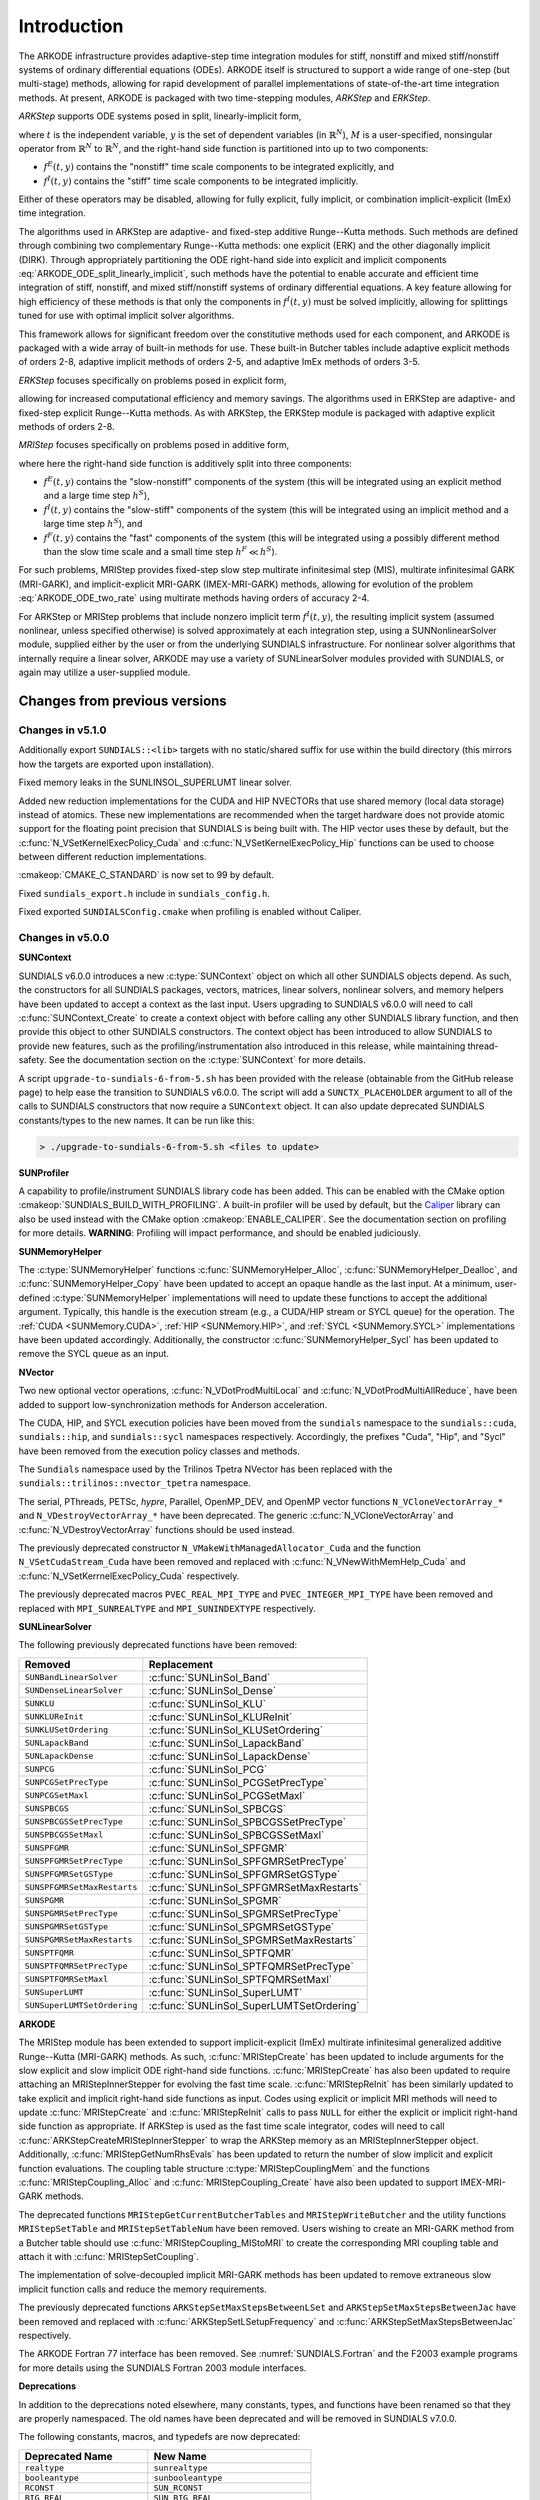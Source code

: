 .. ----------------------------------------------------------------
   Programmer(s): Daniel R. Reynolds @ SMU
   ----------------------------------------------------------------
   SUNDIALS Copyright Start
   Copyright (c) 2002-2022, Lawrence Livermore National Security
   and Southern Methodist University.
   All rights reserved.

   See the top-level LICENSE and NOTICE files for details.

   SPDX-License-Identifier: BSD-3-Clause
   SUNDIALS Copyright End
   ----------------------------------------------------------------

.. _ARKODE.Introduction:

************
Introduction
************

The ARKODE infrastructure provides adaptive-step time integration
modules for stiff, nonstiff and mixed stiff/nonstiff systems of
ordinary differential equations (ODEs).  ARKODE itself is structured
to support a wide range of one-step (but multi-stage) methods,
allowing for rapid development of parallel implementations of
state-of-the-art time integration methods.  At present, ARKODE is
packaged with two time-stepping modules, *ARKStep* and *ERKStep*.


*ARKStep* supports ODE systems posed in split, linearly-implicit form,

.. math::
   M(t)\, \dot{y} = f^E(t,y) + f^I(t,y),  \qquad y(t_0) = y_0,
   :label: ARKODE_ODE_split_linearly_implicit

where :math:`t` is the independent variable, :math:`y` is the set of
dependent variables (in :math:`\mathbb{R}^N`), :math:`M` is a
user-specified, nonsingular operator from :math:`\mathbb{R}^N` to
:math:`\mathbb{R}^N`, and the right-hand side function is partitioned
into up to two components:

- :math:`f^E(t,y)` contains the "nonstiff" time scale components to be
  integrated explicitly, and
- :math:`f^I(t,y)`  contains the "stiff" time scale components to be
  integrated implicitly.

Either of these operators may be disabled, allowing for fully
explicit, fully implicit, or combination implicit-explicit (ImEx) time
integration.

The algorithms used in ARKStep are adaptive- and fixed-step additive
Runge--Kutta methods. Such methods are defined through combining two
complementary Runge--Kutta methods: one explicit (ERK) and the other
diagonally implicit (DIRK).  Through appropriately partitioning the
ODE right-hand side into explicit and implicit components
:eq:`ARKODE_ODE_split_linearly_implicit`, such methods have the potential to
enable accurate and efficient time integration of stiff, nonstiff, and
mixed stiff/nonstiff systems of ordinary differential equations.  A
key feature allowing for high efficiency of these methods is that only
the components in :math:`f^I(t,y)` must be solved implicitly, allowing
for splittings tuned for use with optimal implicit solver algorithms.

This framework allows for significant freedom over the constitutive
methods used for each component, and ARKODE is packaged with a wide
array of built-in methods for use.  These built-in Butcher tables
include adaptive explicit methods of orders 2-8, adaptive implicit
methods of orders 2-5, and adaptive ImEx methods of orders 3-5.


*ERKStep* focuses specifically on problems posed in explicit form,

.. math::
   \dot{y} = f(t,y),  \qquad y(t_0) = y_0.
   :label: ARKODE_ODE_explicit

allowing for increased computational efficiency and memory savings.
The algorithms used in ERKStep are adaptive- and fixed-step explicit
Runge--Kutta methods.   As with ARKStep, the ERKStep module is packaged
with adaptive explicit methods of orders 2-8.


*MRIStep* focuses specifically on problems posed in additive form,

.. math::
   \dot{y} = f^E(t,y) + f^I(t,y) + f^F(t,y), \qquad y(t_0) = y_0.
   :label: ARKODE_ODE_two_rate

where here the right-hand side function is additively split into three
components:

* :math:`f^E(t,y)` contains the "slow-nonstiff" components of the system
  (this will be integrated using an explicit method and a large time step
  :math:`h^S`),

* :math:`f^I(t,y)` contains the "slow-stiff" components of the system
  (this will be integrated using an implicit method and a large time step
  :math:`h^S`), and

* :math:`f^F(t,y)` contains the "fast" components of the system (this will be
  integrated using a possibly different method than the slow time scale and a
  small time step :math:`h^F \ll h^S`).

For such problems, MRIStep provides fixed-step slow step multirate infinitesimal
step (MIS), multirate infinitesimal GARK (MRI-GARK), and implicit-explicit
MRI-GARK (IMEX-MRI-GARK) methods, allowing for evolution of the problem
:eq:`ARKODE_ODE_two_rate` using multirate methods having orders of accuracy 2-4.

For ARKStep or MRIStep problems that include nonzero implicit term
:math:`f^I(t,y)`, the resulting implicit system (assumed nonlinear, unless
specified otherwise) is solved approximately at each integration step, using a
SUNNonlinearSolver module, supplied either by the user or from the underlying
SUNDIALS infrastructure.  For nonlinear solver algorithms that internally
require a linear solver, ARKODE may use a variety of SUNLinearSolver modules
provided with SUNDIALS, or again may utilize a user-supplied module.



Changes from previous versions
==============================

Changes in v5.1.0
-----------------

Additionally export ``SUNDIALS::<lib>`` targets with no static/shared suffix for
use within the build directory (this mirrors how the targets are exported upon
installation).

Fixed memory leaks in the SUNLINSOL_SUPERLUMT linear solver.

Added new reduction implementations for the CUDA and HIP NVECTORs that use
shared memory (local data storage) instead of atomics. These new implementations
are recommended when the target hardware does not provide atomic support for the
floating point precision that SUNDIALS is being built with. The HIP vector uses
these by default, but the :c:func:`N_VSetKernelExecPolicy_Cuda` and
:c:func:`N_VSetKernelExecPolicy_Hip` functions can be used to choose between
different reduction implementations.

:cmakeop:`CMAKE_C_STANDARD` is now set to 99 by default.

Fixed ``sundials_export.h`` include in ``sundials_config.h``.

Fixed exported ``SUNDIALSConfig.cmake`` when profiling is enabled without Caliper.

Changes in v5.0.0
-----------------

**SUNContext**

SUNDIALS v6.0.0 introduces a new :c:type:`SUNContext` object on which all other
SUNDIALS objects depend. As such, the constructors for all SUNDIALS packages,
vectors, matrices, linear solvers, nonlinear solvers, and memory helpers have
been updated to accept a context as the last input. Users upgrading to SUNDIALS
v6.0.0 will need to call :c:func:`SUNContext_Create` to create a context object
with before calling any other SUNDIALS library function, and then provide this
object to other SUNDIALS constructors. The context object has been introduced to
allow SUNDIALS to provide new features, such as the profiling/instrumentation
also introduced in this release, while maintaining thread-safety. See the
documentation section on the :c:type:`SUNContext` for more details.

A script ``upgrade-to-sundials-6-from-5.sh`` has been provided with the release
(obtainable from the GitHub release page) to help ease the transition to
SUNDIALS v6.0.0. The script will add a ``SUNCTX_PLACEHOLDER`` argument to all of
the calls to SUNDIALS constructors that now require a ``SUNContext`` object. It
can also update deprecated SUNDIALS constants/types to the new names. It can be
run like this:

.. code-block::

   > ./upgrade-to-sundials-6-from-5.sh <files to update>

**SUNProfiler**

A capability to profile/instrument SUNDIALS library code has been added. This
can be enabled with the CMake option :cmakeop:`SUNDIALS_BUILD_WITH_PROFILING`. A
built-in profiler will be used by default, but the `Caliper
<https://github.com/LLNL/Caliper>`_ library can also be used instead with the
CMake option :cmakeop:`ENABLE_CALIPER`. See the documentation section on
profiling for more details.  **WARNING**: Profiling will impact performance, and
should be enabled judiciously.

**SUNMemoryHelper**

The :c:type:`SUNMemoryHelper` functions :c:func:`SUNMemoryHelper_Alloc`,
:c:func:`SUNMemoryHelper_Dealloc`, and :c:func:`SUNMemoryHelper_Copy` have been
updated to accept an opaque handle as the last input. At a minimum, user-defined
:c:type:`SUNMemoryHelper` implementations will need to update these functions to
accept the additional argument. Typically, this handle is the execution stream
(e.g., a CUDA/HIP stream or SYCL queue) for the operation. The :ref:`CUDA
<SUNMemory.CUDA>`, :ref:`HIP <SUNMemory.HIP>`, and :ref:`SYCL <SUNMemory.SYCL>`
implementations have been updated accordingly. Additionally, the constructor
:c:func:`SUNMemoryHelper_Sycl` has been updated to remove the SYCL queue as an
input.

**NVector**

Two new optional vector operations, :c:func:`N_VDotProdMultiLocal` and
:c:func:`N_VDotProdMultiAllReduce`, have been added to support
low-synchronization methods for Anderson acceleration.

The CUDA, HIP, and SYCL execution policies have been moved from the ``sundials``
namespace to the ``sundials::cuda``, ``sundials::hip``, and ``sundials::sycl``
namespaces respectively. Accordingly, the prefixes "Cuda", "Hip", and "Sycl"
have been removed from the execution policy classes and methods.

The ``Sundials`` namespace used by the Trilinos Tpetra NVector has been replaced
with the ``sundials::trilinos::nvector_tpetra`` namespace.

The serial, PThreads, PETSc, *hypre*, Parallel, OpenMP_DEV, and OpenMP vector
functions ``N_VCloneVectorArray_*`` and ``N_VDestroyVectorArray_*`` have been
deprecated. The generic :c:func:`N_VCloneVectorArray` and
:c:func:`N_VDestroyVectorArray` functions should be used instead.

The previously deprecated constructor ``N_VMakeWithManagedAllocator_Cuda`` and
the function ``N_VSetCudaStream_Cuda`` have been removed and replaced with
:c:func:`N_VNewWithMemHelp_Cuda` and :c:func:`N_VSetKerrnelExecPolicy_Cuda`
respectively.

The previously deprecated macros ``PVEC_REAL_MPI_TYPE`` and
``PVEC_INTEGER_MPI_TYPE`` have been removed and replaced with
``MPI_SUNREALTYPE`` and ``MPI_SUNINDEXTYPE`` respectively.

**SUNLinearSolver**

The following previously deprecated functions have been removed:

+-----------------------------+------------------------------------------+
| Removed                     | Replacement                              |
+=============================+==========================================+
| ``SUNBandLinearSolver``     | :c:func:`SUNLinSol_Band`                 |
+-----------------------------+------------------------------------------+
| ``SUNDenseLinearSolver``    | :c:func:`SUNLinSol_Dense`                |
+-----------------------------+------------------------------------------+
| ``SUNKLU``                  | :c:func:`SUNLinSol_KLU`                  |
+-----------------------------+------------------------------------------+
| ``SUNKLUReInit``            | :c:func:`SUNLinSol_KLUReInit`            |
+-----------------------------+------------------------------------------+
| ``SUNKLUSetOrdering``       | :c:func:`SUNLinSol_KLUSetOrdering`       |
+-----------------------------+------------------------------------------+
| ``SUNLapackBand``           | :c:func:`SUNLinSol_LapackBand`           |
+-----------------------------+------------------------------------------+
| ``SUNLapackDense``          | :c:func:`SUNLinSol_LapackDense`          |
+-----------------------------+------------------------------------------+
| ``SUNPCG``                  | :c:func:`SUNLinSol_PCG`                  |
+-----------------------------+------------------------------------------+
| ``SUNPCGSetPrecType``       | :c:func:`SUNLinSol_PCGSetPrecType`       |
+-----------------------------+------------------------------------------+
| ``SUNPCGSetMaxl``           | :c:func:`SUNLinSol_PCGSetMaxl`           |
+-----------------------------+------------------------------------------+
| ``SUNSPBCGS``               | :c:func:`SUNLinSol_SPBCGS`               |
+-----------------------------+------------------------------------------+
| ``SUNSPBCGSSetPrecType``    | :c:func:`SUNLinSol_SPBCGSSetPrecType`    |
+-----------------------------+------------------------------------------+
| ``SUNSPBCGSSetMaxl``        | :c:func:`SUNLinSol_SPBCGSSetMaxl`        |
+-----------------------------+------------------------------------------+
| ``SUNSPFGMR``               | :c:func:`SUNLinSol_SPFGMR`               |
+-----------------------------+------------------------------------------+
| ``SUNSPFGMRSetPrecType``    | :c:func:`SUNLinSol_SPFGMRSetPrecType`    |
+-----------------------------+------------------------------------------+
| ``SUNSPFGMRSetGSType``      | :c:func:`SUNLinSol_SPFGMRSetGSType`      |
+-----------------------------+------------------------------------------+
| ``SUNSPFGMRSetMaxRestarts`` | :c:func:`SUNLinSol_SPFGMRSetMaxRestarts` |
+-----------------------------+------------------------------------------+
| ``SUNSPGMR``                | :c:func:`SUNLinSol_SPGMR`                |
+-----------------------------+------------------------------------------+
| ``SUNSPGMRSetPrecType``     | :c:func:`SUNLinSol_SPGMRSetPrecType`     |
+-----------------------------+------------------------------------------+
| ``SUNSPGMRSetGSType``       | :c:func:`SUNLinSol_SPGMRSetGSType`       |
+-----------------------------+------------------------------------------+
| ``SUNSPGMRSetMaxRestarts``  | :c:func:`SUNLinSol_SPGMRSetMaxRestarts`  |
+-----------------------------+------------------------------------------+
| ``SUNSPTFQMR``              | :c:func:`SUNLinSol_SPTFQMR`              |
+-----------------------------+------------------------------------------+
| ``SUNSPTFQMRSetPrecType``   | :c:func:`SUNLinSol_SPTFQMRSetPrecType`   |
+-----------------------------+------------------------------------------+
| ``SUNSPTFQMRSetMaxl``       | :c:func:`SUNLinSol_SPTFQMRSetMaxl`       |
+-----------------------------+------------------------------------------+
| ``SUNSuperLUMT``            | :c:func:`SUNLinSol_SuperLUMT`            |
+-----------------------------+------------------------------------------+
| ``SUNSuperLUMTSetOrdering`` | :c:func:`SUNLinSol_SuperLUMTSetOrdering` |
+-----------------------------+------------------------------------------+

**ARKODE**

The MRIStep module has been extended to support implicit-explicit (ImEx)
multirate infinitesimal generalized additive Runge--Kutta (MRI-GARK) methods. As
such, :c:func:`MRIStepCreate` has been updated to include arguments for the slow
explicit and slow implicit ODE right-hand side functions.
:c:func:`MRIStepCreate` has also been updated to require attaching an
MRIStepInnerStepper for evolving the fast time scale. :c:func:`MRIStepReInit`
has been similarly updated to take explicit and implicit right-hand side
functions as input. Codes using explicit or implicit MRI methods will need to
update :c:func:`MRIStepCreate` and :c:func:`MRIStepReInit` calls to pass
``NULL`` for either the explicit or implicit right-hand side function as
appropriate. If ARKStep is used as the fast time scale integrator, codes will
need to call :c:func:`ARKStepCreateMRIStepInnerStepper` to wrap the ARKStep
memory as an MRIStepInnerStepper object. Additionally,
:c:func:`MRIStepGetNumRhsEvals` has been updated to return the number of slow
implicit and explicit function evaluations. The coupling table structure
:c:type:`MRIStepCouplingMem` and the functions :c:func:`MRIStepCoupling_Alloc`
and :c:func:`MRIStepCoupling_Create` have also been updated to support
IMEX-MRI-GARK methods.

The deprecated functions ``MRIStepGetCurrentButcherTables`` and
``MRIStepWriteButcher`` and the utility functions ``MRIStepSetTable`` and
``MRIStepSetTableNum`` have been removed. Users wishing to create an MRI-GARK
method from a Butcher table should use :c:func:`MRIStepCoupling_MIStoMRI` to
create the corresponding MRI coupling table and attach it with
:c:func:`MRIStepSetCoupling`.

The implementation of solve-decoupled implicit MRI-GARK methods has been updated
to remove extraneous slow implicit function calls and reduce the memory
requirements.

The previously deprecated functions ``ARKStepSetMaxStepsBetweenLSet`` and
``ARKStepSetMaxStepsBetweenJac`` have been removed and replaced with
:c:func:`ARKStepSetLSetupFrequency` and :c:func:`ARKStepSetMaxStepsBetweenJac`
respectively.

The ARKODE Fortran 77 interface has been removed. See :numref:`SUNDIALS.Fortran`
and the F2003 example programs for more details using the SUNDIALS Fortran 2003
module interfaces.

**Deprecations**

In addition to the deprecations noted elsewhere, many constants, types, and
functions have been renamed so that they are properly namespaced. The old names
have been deprecated and will be removed in SUNDIALS v7.0.0.

The following constants, macros, and typedefs are now deprecated:

+------------------------------+-------------------------------------+
| Deprecated Name              | New Name                            |
+==============================+=====================================+
| ``realtype``                 | ``sunrealtype``                     |
+------------------------------+-------------------------------------+
| ``booleantype``              | ``sunbooleantype``                  |
+------------------------------+-------------------------------------+
| ``RCONST``                   | ``SUN_RCONST``                      |
+------------------------------+-------------------------------------+
| ``BIG_REAL``                 | ``SUN_BIG_REAL``                    |
+------------------------------+-------------------------------------+
| ``SMALL_REAL``               | ``SUN_SMALL_REAL``                  |
+------------------------------+-------------------------------------+
| ``UNIT_ROUNDOFF``            | ``SUN_UNIT_ROUNDOFF``               |
+------------------------------+-------------------------------------+
| ``PREC_NONE``                | ``SUN_PREC_NONE``                   |
+------------------------------+-------------------------------------+
| ``PREC_LEFT``                | ``SUN_PREC_LEFT``                   |
+------------------------------+-------------------------------------+
| ``PREC_RIGHT``               | ``SUN_PREC_RIGHT``                  |
+------------------------------+-------------------------------------+
| ``PREC_BOTH``                | ``SUN_PREC_BOTH``                   |
+------------------------------+-------------------------------------+
| ``MODIFIED_GS``              | ``SUN_MODIFIED_GS``                 |
+------------------------------+-------------------------------------+
| ``CLASSICAL_GS``             | ``SUN_CLASSICAL_GS``                |
+------------------------------+-------------------------------------+
| ``ATimesFn``                 | ``SUNATimesFn``                     |
+------------------------------+-------------------------------------+
| ``PSetupFn``                 | ``SUNPSetupFn``                     |
+------------------------------+-------------------------------------+
| ``PSolveFn``                 | ``SUNPSolveFn``                     |
+------------------------------+-------------------------------------+
| ``DlsMat``                   | ``SUNDlsMat``                       |
+------------------------------+-------------------------------------+
| ``DENSE_COL``                | ``SUNDLS_DENSE_COL``                |
+------------------------------+-------------------------------------+
| ``DENSE_ELEM``               | ``SUNDLS_DENSE_ELEM``               |
+------------------------------+-------------------------------------+
| ``BAND_COL``                 | ``SUNDLS_BAND_COL``                 |
+------------------------------+-------------------------------------+
| ``BAND_COL_ELEM``            | ``SUNDLS_BAND_COL_ELEM``            |
+------------------------------+-------------------------------------+
| ``BAND_ELEM``                | ``SUNDLS_BAND_ELEM``                |
+------------------------------+-------------------------------------+
| ``SDIRK_2_1_2``              | ``ARKODE_SDIRK_2_1_2``              |
+------------------------------+-------------------------------------+
| ``BILLINGTON_3_3_2``         | ``ARKODE_BILLINGTON_3_3_2``         |
+------------------------------+-------------------------------------+
| ``TRBDF2_3_3_2``             | ``ARKODE_TRBDF2_3_3_2``             |
+------------------------------+-------------------------------------+
| ``KVAERNO_4_2_3``            | ``ARKODE_KVAERNO_4_2_3``            |
+------------------------------+-------------------------------------+
| ``ARK324L2SA_DIRK_4_2_3``    | ``ARKODE_ARK324L2SA_DIRK_4_2_3``    |
+------------------------------+-------------------------------------+
| ``CASH_5_2_4``               | ``ARKODE_CASH_5_2_4``               |
+------------------------------+-------------------------------------+
| ``CASH_5_3_4``               | ``ARKODE_CASH_5_3_4``               |
+------------------------------+-------------------------------------+
| ``SDIRK_5_3_4``              | ``ARKODE_SDIRK_5_3_4``              |
+------------------------------+-------------------------------------+
| ``KVAERNO_5_3_4``            | ``ARKODE_KVAERNO_5_3_4``            |
+------------------------------+-------------------------------------+
| ``ARK436L2SA_DIRK_6_3_4``    | ``ARKODE_ARK436L2SA_DIRK_6_3_4``    |
+------------------------------+-------------------------------------+
| ``KVAERNO_7_4_5``            | ``ARKODE_KVAERNO_7_4_5``            |
+------------------------------+-------------------------------------+
| ``ARK548L2SA_DIRK_8_4_5``    | ``ARKODE_ARK548L2SA_DIRK_8_4_5``    |
+------------------------------+-------------------------------------+
| ``ARK437L2SA_DIRK_7_3_4``    | ``ARKODE_ARK437L2SA_DIRK_7_3_4``    |
+------------------------------+-------------------------------------+
| ``ARK548L2SAb_DIRK_8_4_5``   | ``ARKODE_ARK548L2SAb_DIRK_8_4_5``   |
+------------------------------+-------------------------------------+
| ``MIN_DIRK_NUM``             | ``ARKODE_MIN_DIRK_NUM``             |
+------------------------------+-------------------------------------+
| ``MAX_DIRK_NUM``             | ``ARKODE_MAX_DIRK_NUM``             |
+------------------------------+-------------------------------------+
| ``MIS_KW3``                  | ``ARKODE_MIS_KW3``                  |
+------------------------------+-------------------------------------+
| ``MRI_GARK_ERK33a``          | ``ARKODE_MRI_GARK_ERK33a``          |
+------------------------------+-------------------------------------+
| ``MRI_GARK_ERK45a``          | ``ARKODE_MRI_GARK_ERK45a``          |
+------------------------------+-------------------------------------+
| ``MRI_GARK_IRK21a``          | ``ARKODE_MRI_GARK_IRK21a``          |
+------------------------------+-------------------------------------+
| ``MRI_GARK_ESDIRK34a``       | ``ARKODE_MRI_GARK_ESDIRK34a``       |
+------------------------------+-------------------------------------+
| ``MRI_GARK_ESDIRK46a``       | ``ARKODE_MRI_GARK_ESDIRK46a``       |
+------------------------------+-------------------------------------+
| ``IMEX_MRI_GARK3a``          | ``ARKODE_IMEX_MRI_GARK3a``          |
+------------------------------+-------------------------------------+
| ``IMEX_MRI_GARK3b``          | ``ARKODE_IMEX_MRI_GARK3b``          |
+------------------------------+-------------------------------------+
| ``IMEX_MRI_GARK4``           | ``ARKODE_IMEX_MRI_GARK4``           |
+------------------------------+-------------------------------------+
| ``MIN_MRI_NUM``              | ``ARKODE_MIN_MRI_NUM``              |
+------------------------------+-------------------------------------+
| ``MAX_MRI_NUM``              | ``ARKODE_MAX_MRI_NUM``              |
+------------------------------+-------------------------------------+
| ``DEFAULT_MRI_TABLE_3``      | ``MRISTEP_DEFAULT_TABLE_3``         |
+------------------------------+-------------------------------------+
| ``DEFAULT_EXPL_MRI_TABLE_3`` | ``MRISTEP_DEFAULT_EXPL_TABLE_3``    |
+------------------------------+-------------------------------------+
| ``DEFAULT_EXPL_MRI_TABLE_4`` | ``MRISTEP_DEFAULT_EXPL_TABLE_4``    |
+------------------------------+-------------------------------------+
| ``DEFAULT_IMPL_SD_TABLE_2``  | ``MRISTEP_DEFAULT_IMPL_SD_TABLE_2`` |
+------------------------------+-------------------------------------+
| ``DEFAULT_IMPL_SD_TABLE_3``  | ``MRISTEP_DEFAULT_IMPL_SD_TABLE_3`` |
+------------------------------+-------------------------------------+
| ``DEFAULT_IMPL_SD_TABLE_4``  | ``MRISTEP_DEFAULT_IMPL_SD_TABLE_4`` |
+------------------------------+-------------------------------------+
| ``DEFAULT_IMEX_SD_TABLE_3``  | ``MRISTEP_DEFAULT_IMEX_SD_TABLE_3`` |
+------------------------------+-------------------------------------+
| ``DEFAULT_IMEX_SD_TABLE_4``  | ``MRISTEP_DEFAULT_IMEX_SD_TABLE_4`` |
+------------------------------+-------------------------------------+
| ``HEUN_EULER_2_1_2``         | ``ARKODE_HEUN_EULER_2_1_2``         |
+------------------------------+-------------------------------------+
| ``BOGACKI_SHAMPINE_4_2_3``   | ``ARKODE_BOGACKI_SHAMPINE_4_2_3``   |
+------------------------------+-------------------------------------+
| ``ARK324L2SA_ERK_4_2_3``     | ``ARKODE_ARK324L2SA_ERK_4_2_3``     |
+------------------------------+-------------------------------------+
| ``ZONNEVELD_5_3_4``          | ``ARKODE_ZONNEVELD_5_3_4``          |
+------------------------------+-------------------------------------+
| ``ARK436L2SA_ERK_6_3_4``     | ``ARKODE_ARK436L2SA_ERK_6_3_4``     |
+------------------------------+-------------------------------------+
| ``SAYFY_ABURUB_6_3_4``       | ``ARKODE_SAYFY_ABURUB_6_3_4``       |
+------------------------------+-------------------------------------+
| ``CASH_KARP_6_4_5``          | ``ARKODE_CASH_KARP_6_4_5``          |
+------------------------------+-------------------------------------+
| ``FEHLBERG_6_4_5``           | ``ARKODE_FEHLBERG_6_4_5``           |
+------------------------------+-------------------------------------+
| ``DORMAND_PRINCE_7_4_5``     | ``ARKODE_DORMAND_PRINCE_7_4_5``     |
+------------------------------+-------------------------------------+
| ``ARK548L2SA_ERK_8_4_5``     | ``ARKODE_ARK548L2SA_ERK_8_4_5``     |
+------------------------------+-------------------------------------+
| ``VERNER_8_5_6``             | ``ARKODE_VERNER_8_5_6``             |
+------------------------------+-------------------------------------+
| ``FEHLBERG_13_7_8``          | ``ARKODE_FEHLBERG_13_7_8``          |
+------------------------------+-------------------------------------+
| ``KNOTH_WOLKE_3_3``          | ``ARKODE_KNOTH_WOLKE_3_3``          |
+------------------------------+-------------------------------------+
| ``ARK437L2SA_ERK_7_3_4``     | ``ARKODE_ARK437L2SA_ERK_7_3_4``     |
+------------------------------+-------------------------------------+
| ``ARK548L2SAb_ERK_8_4_5``    | ``ARKODE_ARK548L2SAb_ERK_8_4_5``    |
+------------------------------+-------------------------------------+
| ``MIN_ERK_NUM``              | ``ARKODE_MIN_ERK_NUM``              |
+------------------------------+-------------------------------------+
| ``MAX_ERK_NUM``              | ``ARKODE_MAX_ERK_NUM``              |
+------------------------------+-------------------------------------+
| ``DEFAULT_ERK_2``            | ``ARKSTEP_DEFAULT_ERK_2``           |
+------------------------------+-------------------------------------+
| ``DEFAULT_ERK_3``            | ``ARKSTEP_DEFAULT_ERK_3``           |
+------------------------------+-------------------------------------+
| ``DEFAULT_ERK_4``            | ``ARKSTEP_DEFAULT_ERK_4``           |
+------------------------------+-------------------------------------+
| ``DEFAULT_ERK_5``            | ``ARKSTEP_DEFAULT_ERK_5``           |
+------------------------------+-------------------------------------+
| ``DEFAULT_ERK_6``            | ``ARKSTEP_DEFAULT_ERK_6``           |
+------------------------------+-------------------------------------+
| ``DEFAULT_ERK_8``            | ``ARKSTEP_DEFAULT_ERK_8``           |
+------------------------------+-------------------------------------+
| ``DEFAULT_DIRK_2``           | ``ARKSTEP_DEFAULT_DIRK_2``          |
+------------------------------+-------------------------------------+
| ``DEFAULT_DIRK_3``           | ``ARKSTEP_DEFAULT_DIRK_3``          |
+------------------------------+-------------------------------------+
| ``DEFAULT_DIRK_4``           | ``ARKSTEP_DEFAULT_DIRK_4``          |
+------------------------------+-------------------------------------+
| ``DEFAULT_DIRK_5``           | ``ARKSTEP_DEFAULT_DIRK_5``          |
+------------------------------+-------------------------------------+
| ``DEFAULT_ARK_ETABLE_3``     | ``ARKSTEP_DEFAULT_ARK_ETABLE_3``    |
+------------------------------+-------------------------------------+
| ``DEFAULT_ARK_ETABLE_4``     | ``ARKSTEP_DEFAULT_ARK_ETABLE_4``    |
+------------------------------+-------------------------------------+
| ``DEFAULT_ARK_ETABLE_5``     | ``ARKSTEP_DEFAULT_ARK_ETABLE_4``    |
+------------------------------+-------------------------------------+
| ``DEFAULT_ARK_ITABLE_3``     | ``ARKSTEP_DEFAULT_ARK_ITABLE_3``    |
+------------------------------+-------------------------------------+
| ``DEFAULT_ARK_ITABLE_4``     | ``ARKSTEP_DEFAULT_ARK_ITABLE_4``    |
+------------------------------+-------------------------------------+
| ``DEFAULT_ARK_ITABLE_5``     | ``ARKSTEP_DEFAULT_ARK_ITABLE_5``    |
+------------------------------+-------------------------------------+
| ``DEFAULT_ERK_2``            | ``ERKSTEP_DEFAULT_2``               |
+------------------------------+-------------------------------------+
| ``DEFAULT_ERK_3``            | ``ERKSTEP_DEFAULT_3``               |
+------------------------------+-------------------------------------+
| ``DEFAULT_ERK_4``            | ``ERKSTEP_DEFAULT_4``               |
+------------------------------+-------------------------------------+
| ``DEFAULT_ERK_5``            | ``ERKSTEP_DEFAULT_5``               |
+------------------------------+-------------------------------------+
| ``DEFAULT_ERK_6``            | ``ERKSTEP_DEFAULT_6``               |
+------------------------------+-------------------------------------+
| ``DEFAULT_ERK_8``            | ``ERKSTEP_DEFAULT_8``               |
+------------------------------+-------------------------------------+

In addition, the following functions are now deprecated (compile-time warnings
will be thrown if supported by the compiler):

+---------------------------------+--------------------------------+
| Deprecated Name                 | New Name                       |
+=================================+================================+
| ``DenseGETRF``                  | ``SUNDlsMat_DenseGETRF``       |
+---------------------------------+--------------------------------+
| ``DenseGETRS``                  | ``SUNDlsMat_DenseGETRS``       |
+---------------------------------+--------------------------------+
| ``denseGETRF``                  | ``SUNDlsMat_denseGETRF``       |
+---------------------------------+--------------------------------+
| ``denseGETRS``                  | ``SUNDlsMat_denseGETRS``       |
+---------------------------------+--------------------------------+
| ``DensePOTRF``                  | ``SUNDlsMat_DensePOTRF``       |
+---------------------------------+--------------------------------+
| ``DensePOTRS``                  | ``SUNDlsMat_DensePOTRS``       |
+---------------------------------+--------------------------------+
| ``densePOTRF``                  | ``SUNDlsMat_densePOTRF``       |
+---------------------------------+--------------------------------+
| ``densePOTRS``                  | ``SUNDlsMat_densePOTRS``       |
+---------------------------------+--------------------------------+
| ``DenseGEQRF``                  | ``SUNDlsMat_DenseGEQRF``       |
+---------------------------------+--------------------------------+
| ``DenseORMQR``                  | ``SUNDlsMat_DenseORMQR``       |
+---------------------------------+--------------------------------+
| ``denseGEQRF``                  | ``SUNDlsMat_denseGEQRF``       |
+---------------------------------+--------------------------------+
| ``denseORMQR``                  | ``SUNDlsMat_denseORMQR``       |
+---------------------------------+--------------------------------+
| ``DenseCopy``                   | ``SUNDlsMat_DenseCopy``        |
+---------------------------------+--------------------------------+
| ``denseCopy``                   | ``SUNDlsMat_denseCopy``        |
+---------------------------------+--------------------------------+
| ``DenseScale``                  | ``SUNDlsMat_DenseScale``       |
+---------------------------------+--------------------------------+
| ``denseScale``                  | ``SUNDlsMat_denseScale``       |
+---------------------------------+--------------------------------+
| ``denseAddIdentity``            | ``SUNDlsMat_denseAddIdentity`` |
+---------------------------------+--------------------------------+
| ``DenseMatvec``                 | ``SUNDlsMat_DenseMatvec``      |
+---------------------------------+--------------------------------+
| ``denseMatvec``                 | ``SUNDlsMat_denseMatvec``      |
+---------------------------------+--------------------------------+
| ``BandGBTRF``                   | ``SUNDlsMat_BandGBTRF``        |
+---------------------------------+--------------------------------+
| ``bandGBTRF``                   | ``SUNDlsMat_bandGBTRF``        |
+---------------------------------+--------------------------------+
| ``BandGBTRS``                   | ``SUNDlsMat_BandGBTRS``        |
+---------------------------------+--------------------------------+
| ``bandGBTRS``                   | ``SUNDlsMat_bandGBTRS``        |
+---------------------------------+--------------------------------+
| ``BandCopy``                    | ``SUNDlsMat_BandCopy``         |
+---------------------------------+--------------------------------+
| ``bandCopy``                    | ``SUNDlsMat_bandCopy``         |
+---------------------------------+--------------------------------+
| ``BandScale``                   | ``SUNDlsMat_BandScale``        |
+---------------------------------+--------------------------------+
| ``bandScale``                   | ``SUNDlsMat_bandScale``        |
+---------------------------------+--------------------------------+
| ``bandAddIdentity``             | ``SUNDlsMat_bandAddIdentity``  |
+---------------------------------+--------------------------------+
| ``BandMatvec``                  | ``SUNDlsMat_BandMatvec``       |
+---------------------------------+--------------------------------+
| ``bandMatvec``                  | ``SUNDlsMat_bandMatvec``       |
+---------------------------------+--------------------------------+
| ``ModifiedGS``                  | ``SUNModifiedGS``              |
+---------------------------------+--------------------------------+
| ``ClassicalGS``                 | ``SUNClassicalGS``             |
+---------------------------------+--------------------------------+
| ``QRfact``                      | ``SUNQRFact``                  |
+---------------------------------+--------------------------------+
| ``QRsol``                       | ``SUNQRsol``                   |
+---------------------------------+--------------------------------+
| ``DlsMat_NewDenseMat``          | ``SUNDlsMat_NewDenseMat``      |
+---------------------------------+--------------------------------+
| ``DlsMat_NewBandMat``           | ``SUNDlsMat_NewBandMat``       |
+---------------------------------+--------------------------------+
| ``DestroyMat``                  | ``SUNDlsMat_DestroyMat``       |
+---------------------------------+--------------------------------+
| ``NewIntArray``                 | ``SUNDlsMat_NewIntArray``      |
+---------------------------------+--------------------------------+
| ``NewIndexArray``               | ``SUNDlsMat_NewIndexArray``    |
+---------------------------------+--------------------------------+
| ``NewRealArray``                | ``SUNDlsMat_NewRealArray``     |
+---------------------------------+--------------------------------+
| ``DestroyArray``                | ``SUNDlsMat_DestroyArray``     |
+---------------------------------+--------------------------------+
| ``AddIdentity``                 | ``SUNDlsMat_AddIdentity``      |
+---------------------------------+--------------------------------+
| ``SetToZero``                   | ``SUNDlsMat_SetToZero``        |
+---------------------------------+--------------------------------+
| ``PrintMat``                    | ``SUNDlsMat_PrintMat``         |
+---------------------------------+--------------------------------+
| ``newDenseMat``                 | ``SUNDlsMat_newDenseMat``      |
+---------------------------------+--------------------------------+
| ``newBandMat``                  | ``SUNDlsMat_newBandMat``       |
+---------------------------------+--------------------------------+
| ``destroyMat``                  | ``SUNDlsMat_destroyMat``       |
+---------------------------------+--------------------------------+
| ``newIntArray``                 | ``SUNDlsMat_newIntArray``      |
+---------------------------------+--------------------------------+
| ``newIndexArray``               | ``SUNDlsMat_newIndexArray``    |
+---------------------------------+--------------------------------+
| ``newRealArray``                | ``SUNDlsMat_newRealArray``     |
+---------------------------------+--------------------------------+
| ``destroyArray``                | ``SUNDlsMat_destroyArray``     |
+---------------------------------+--------------------------------+

In addition, the entire ``sundials_lapack.h`` header file is now deprecated for
removal in SUNDIALS v7.0.0. Note, this header file is not needed to use the
SUNDIALS LAPACK linear solvers.

Changes in v4.8.0
-----------------

The RAJA NVECTOR implementation has been updated to support the SYCL backend
in addition to the CUDA and HIP backend. Users can choose the backend when
configuring SUNDIALS by using the ``SUNDIALS_RAJA_BACKENDS`` CMake variable.
This module remains experimental and is subject to change from version to
version.

A new SUNMatrix and SUNLinearSolver implementation were added to interface with
the Intel oneAPI Math Kernel Library (oneMKL). Both the matrix and the linear
solver support general dense linear systems as well as block diagonal linear
systems. See :numref:`SUNLinSol.OneMklDense` for more details. This module is
experimental and is subject to change from version to version.

Added a new *optional* function to the SUNLinearSolver API,
:c:func:`SUNLinSolSetZeroGuess`, to indicate that the next call to
:c:func:`SUNLinSolSolve` will be made with a zero initial guess. SUNLinearSolver
implementations that do not use the :c:func:`SUNLinSolNewEmpty` constructor
will, at a minimum, need set the ``setzeroguess`` function pointer in the linear
solver ``ops`` structure to ``NULL``. The SUNDIALS iterative linear solver
implementations have been updated to leverage this new set function to remove
one dot product per solve.

ARKODE now supports a new "matrix-embedded" SUNLinearSolver type.  This type
supports user-supplied SUNLinearSolver implementations that set up and solve
the specified linear system at each linear solve call.  Any matrix-related data
structures are held internally to the linear solver itself, and are not
provided by the SUNDIALS package.

Support for user-defined inner (fast) integrators has been to the MRIStep
module. See :numref:`ARKODE.Usage.MRIStep.CustomInnerStepper` for more information on providing
a user-defined integration method.

Added the functions :c:func:`ARKStepSetNlsRhsFn()` and
:c:func:`MRIStepSetNlsRhsFn()` to supply an alternative implicit right-hand side
function for use within nonlinear system function evaluations.

The installed SUNDIALSConfig.cmake file now supports the ``COMPONENTS`` option
to ``find_package``. The exported targets no longer have IMPORTED_GLOBAL set.

A bug was fixed in :c:func:`SUNMatCopyOps` where the matrix-vector product setup
function pointer was not copied.

A bug was fixed in the SPBCGS and SPTFQMR solvers for the case where a non-zero
initial guess and a solution scaling vector are provided. This fix only impacts
codes using SPBCGS or SPTFQMR as standalone solvers as all SUNDIALS packages
utilize a zero initial guess.

A bug was fixed in the ARKODE stepper modules where the stop time may be passed
after resetting the integrator.


Changes in v4.7.0
-----------------

A new NVECTOR implementation based on the SYCL abstraction layer has been added
targeting Intel GPUs. At present the only SYCL compiler supported is the DPC++
(Intel oneAPI) compiler. See :numref:`NVectors.SYCL` for more details. This module
is considered experimental and is subject to major changes even in minor
releases.

A new SUNMatrix and SUNLinearSolver implementation were added to interface
with the MAGMA linear algebra library. Both the matrix and the linear solver
support general dense linear systems as well as block diagonal linear systems,
and both are targeted at GPUs (AMD or NVIDIA). See :numref:`SUNLinSol.MagmaDense`
for more details.

Changes in v4.6.1
-----------------

Fixed a bug in the SUNDIALS CMake which caused an error
if the CMAKE_CXX_STANDARD and SUNDIALS_RAJA_BACKENDS options
were not provided.

Fixed some compiler warnings when using the IBM XL compilers.

Changes in v4.6.0
-----------------

A new NVECTOR implementation based on the AMD ROCm HIP platform has been added.
This vector can target NVIDIA or AMD GPUs. See :numref:`NVectors.HIP` for more
details. This module is considered experimental and is subject to change from
version to version.

The RAJA NVECTOR implementation has been updated to support the HIP backend
in addition to the CUDA backend. Users can choose the backend when configuring
SUNDIALS by using the ``SUNDIALS_RAJA_BACKENDS`` CMake variable. This module
remains experimental and is subject to change from version to version.

A new optional operation, :c:func:`N_VGetDeviceArrayPointer`, was added to the
N_Vector API. This operation is useful for N_Vectors that utilize dual memory
spaces, e.g. the native SUNDIALS CUDA N_Vector.

The SUNMATRIX_CUSPARSE and SUNLINEARSOLVER_CUSOLVERSP_BATCHQR implementations
no longer require the SUNDIALS CUDA N_Vector. Instead, they require that the
vector utilized provides the :c:func:`N_VGetDeviceArrayPointer` operation, and
that the pointer returned by :c:func:`N_VGetDeviceArrayPointer` is a valid CUDA
device pointer.

Changes in v4.5.0
-----------------

Refactored the SUNDIALS build system. CMake 3.12.0 or newer is now required.
Users will likely see deprecation warnings, but otherwise the changes
should be fully backwards compatible for almost all users. SUNDIALS
now exports CMake targets and installs a SUNDIALSConfig.cmake file.

Added support for SuperLU DIST 6.3.0 or newer.

Changes in v4.4.0
-----------------

Added full support for time-dependent mass matrices in ARKStep, and expanded
existing non-identity mass matrix infrastructure to support use of the
fixed point nonlinear solver. Fixed bug for ERK method integration with
static mass matrices.

An interface between ARKStep and the XBraid multigrid reduction in time (MGRIT)
library :cite:p:`xbraid` has been added to enable parallel-in-time integration. See the
:numref:`ARKODE.Usage.ARKStep.XBraid` section for more information and the example
codes in ``examples/arkode/CXX_xbraid``. This interface required the addition of
three new N_Vector operations to exchange vector data between computational
nodes, see :c:func:`N_VBufSize()`, :c:func:`N_VBufPack()`, and
:c:func:`N_VBufUnpack()`.  These N_Vector operations are only used within the
XBraid interface and need not be implemented for any other context.

Updated the MRIStep time-stepping module in ARKODE to support
higher-order MRI-GARK methods :cite:p:`Sandu:19`, including methods that
involve solve-decoupled, diagonally-implicit treatment of the
slow time scale.

Added the functions :c:func:`ARKStepSetLSNormFactor()`,
:c:func:`ARKStepSetMassLSNormFactor()`, and :c:func:`MRIStepSetLSNormFactor()`
to specify the factor for converting between integrator tolerances (WRMS norm)
and linear solver tolerances (L2 norm) i.e.,
``tol_L2 = nrmfac * tol_WRMS``.

Added new reset functions :c:func:`ARKStepReset()`, :c:func:`ERKStepReset()`,
and :c:func:`MRIStepReset()` to reset the stepper time and state vector to
user-provided values for continuing the integration from that point while
retaining the integration history. These function complement the
reinitialization functions :c:func:`ARKStepReInit()`, :c:func:`ERKStepReInit()`,
and :c:func:`MRIStepReInit()` which reinitialize the stepper so that the problem
integration should resume as if started from scratch.

Added new functions :c:func:`ARKStepComputeState`,
:c:func:`ARKStepGetNonlinearSystemData`, :c:func:`MRIStepComputeState`, and
:c:func:`MRIStepGetNonlinearSystemData` which advanced users might find useful
if providing a custom :c:func:`SUNNonlinSolSysFn`.

The expected behavior of :c:func:`SUNNonlinSolGetNumIters()` and
:c:func:`SUNNonlinSolGetNumConvFails()` in the SUNNonlinearSolver API have been
updated to specify that they should return the number of nonlinear solver
iterations and convergence failures in the most recent solve respectively rather
than the cumulative number of iterations and failures across all solves
respectively. The API documentation and SUNDIALS provided SUNNonlinearSolver
implementations have been updated accordingly. As before, the cumulative number
of nonlinear iterations may be retrieved by calling
:c:func:`ARKStepGetNumNonlinSolvIters()`, the cumulative number of failures with
:c:func:`ARKStepGetNumNonlinSolvConvFails()`, or both with
:c:func:`ARKStepGetNonlinSolvStats()`.

A minor bug in checking the Jacobian evaluation frequency has been fixed. As a
result codes using using a non-default Jacobian update frequency through a call
to :c:func:`ARKStepSetMaxStepsBetweenJac()` will need to increase the provided
value by 1 to achieve the same behavior as before. Additionally, for greater
clarity the functions :c:func:`ARKStepSetMaxStepsBetweenLSet()` and
:c:func:`ARKStepSetMaxStepsBetweenJac()` have been deprecated and replaced with
:c:func:`ARKStepSetLSetupFrequency()` and :c:func:`ARKStepSetJacEvalFrequency()`
respectively.

The ``NVECTOR_RAJA`` module has been updated to mirror the ``NVECTOR_CUDA`` module.
Notably, the update adds managed memory support to the ``NVECTOR_RAJA`` module.
Users of the module will need to update any calls to the ``N_VMake_Raja`` function
because that signature was changed. This module remains experimental and is
subject to change from version to version.

The ``NVECTOR_TRILINOS`` module has been updated to work with Trilinos 12.18+.
This update changes the local ordinal type to always be an ``int``.

Added support for CUDA v11.


Changes in v4.3.0
-----------------

Fixed a bug in ARKODE where the prototypes for :c:func:`ERKStepSetMinReduction()`
and :c:func:`ARKStepSetMinReduction()` were not included in ``arkode_erkstep.h``
and ``arkode_arkstep.h`` respectively.

Fixed a bug where inequality constraint checking would need to be disabled and
then re-enabled to update the inequality constraint values after resizing a
problem. Resizing a problem will now disable constraints and a call to
:c:func:`ARKStepSetConstraints()` or :c:func:`ERKStepSetConstraints()` is
required to re-enable constraint checking for the new problem size.

Fixed a bug in the iterative linear solver modules where an error is not
returned if the Atimes function is ``NULL`` or, if preconditioning is enabled,
the PSolve function is ``NULL``.

Added the ability to control the CUDA kernel launch parameters for the
``NVECTOR_CUDA`` and ``SUNMATRIX_CUSPARSE`` modules. These modules remain
experimental and are subject to change from version to version.
In addition, the ``NVECTOR_CUDA`` kernels were rewritten to be more flexible.
Most users should see equivalent performance or some improvement, but a select
few may observe minor performance degradation with the default settings. Users
are encouraged to contact the SUNDIALS team about any perfomance changes
that they notice.

Added the optional function :c:func:`ARKStepSetJacTimesRhsFn()` to specify an
alternative implicit right-hand side function for computing Jacobian-vector
products with the internal difference quotient approximation.

Added new capabilities for monitoring the solve phase in the ``SUNNONLINSOL_NEWTON``
and ``SUNNONLINSOL_FIXEDPOINT`` modules, and the SUNDIALS iterative linear solver
modules. SUNDIALS must be built with the CMake option
``SUNDIALS_BUILD_WITH_MONITORING`` to use these capabilties.


Changes in v4.2.0
-----------------

Fixed a build system bug related to the Fortran 2003 interfaces when using the
IBM XL compiler. When building the Fortran 2003 interfaces with an XL compiler
it is recommended to set ``CMAKE_Fortran_COMPILER`` to ``f2003``, ``xlf2003``,
or ``xlf2003_r``.

Fixed a bug in how ARKODE interfaces with a user-supplied, iterative, unscaled linear solver.
In this case, ARKODE adjusts the linear solver tolerance in an attempt to account for the
lack of support for left/right scaling matrices.  Previously, ARKODE computed this scaling
factor using the error weight vector, ``ewt``; this fix changes that to the residual weight vector,
``rwt``, that can differ from ``ewt`` when solving problems with non-identity mass matrix.

Fixed a similar bug in how ARKODE interfaces with scaled linear solvers when solving problems
with non-identity mass matrices.  Here, the left scaling matrix should correspond with ``rwt``
and the right scaling matrix with ``ewt``; these were reversed but are now correct.

Fixed a bug where a non-default value for the maximum allowed growth factor
after the first step would be ignored.

The function :c:func:`ARKStepSetLinearSolutionScaling()` was added to
enable or disable the scaling applied to linear system solutions with
matrix-based linear solvers to account for a lagged value of :math:`\gamma` in
the linear system matrix e.g., :math:`M - \gamma J` or :math:`I - \gamma J`.
Scaling is enabled by default when using a matrix-based linear solver.

Added two new functions, :c:func:`ARKStepSetMinReduction()` and
:c:func:`ERKStepSetMinReduction()`, to change the minimum allowed step size
reduction factor after an error test failure.

Added a new ``SUNMatrix`` implementation, :numref:`SUNMatrix.cuSparse`, that interfaces
to the sparse matrix implementation from the NVIDIA cuSPARSE library. In addition,
the :numref:`SUNLinSol.cuSolverSp` ``SUNLinearSolver`` has been updated to
use this matrix, as such, users of this module will need to update their code.
These modules are still considered to be experimental, thus they are subject to
breaking changes even in minor releases.

Added a new "stiff" interpolation module, based on Lagrange polynomial interpolation,
that is accessible to each of the ARKStep, ERKStep and MRIStep time-stepping modules.
This module is designed to provide increased interpolation accuracy when integrating
stiff problems, as opposed to the ARKODE-standard Hermite interpolation module that
can suffer when the IVP right-hand side has large Lipschitz constant.  While the
Hermite module remains the default, the new Lagrange module may be enabled using one
of the routines :c:func:`ARKStepSetInterpolantType()`, :c:func:`ERKStepSetInterpolantType()`,
or :c:func:`MRIStepSetInterpolantType()`.  The serial example problem ``ark_brusselator.c``
has been converted to use this Lagrange interpolation module.  Created accompanying routines
:c:func:`ARKStepSetInterpolantDegree()`, :c:func:`ARKStepSetInterpolantDegree()` and
:c:func:`ARKStepSetInterpolantDegree()` to provide user control over these
interpolating polynomials.  While the routines :c:func:`ARKStepSetDenseOrder()`,
:c:func:`ARKStepSetDenseOrder()` and :c:func:`ARKStepSetDenseOrder()` still exist,
these have been deprecated and will be removed in a future release.



Changes in v4.1.0
-----------------

Fixed a build system bug related to finding LAPACK/BLAS.

Fixed a build system bug related to checking if the KLU library works.

Fixed a build system bug related to finding PETSc when using the CMake
variables ``PETSC_INCLUDES`` and ``PETSC_LIBRARIES`` instead of
``PETSC_DIR``.

Added a new build system option, ``CUDA_ARCH``, that can be used to specify
the CUDA architecture to compile for.

Fixed a bug in the Fortran 2003 interfaces to the ARKODE Butcher table routines and structure.
This includes changing the ``ARKodeButcherTable`` type to be a ``type(c_ptr)`` in Fortran.

Added two utility functions, ``SUNDIALSFileOpen`` and ``SUNDIALSFileClose``
for creating/destroying file pointers that are useful when using the Fortran
2003 interfaces.

Added support for a user-supplied function to update the prediction for each
implicit stage solution in ARKStep.  If supplied, this routine will be called
*after* any existing ARKStep predictor algorithm completes, so that the
predictor may be modified by the user as desired.  The new user-supplied routine
has type :c:type:`ARKStepStagePredictFn`, and may be set by calling
:c:func:`ARKStepSetStagePredictFn()`.

The MRIStep module has been updated to support attaching different user data
pointers to the inner and outer integrators. If applicable, user codes will
need to add a call to :c:func:`ARKStepSetUserData()` to attach their user data
pointer to the inner integrator memory as :c:func:`MRIStepSetUserData()` will
not set the pointer for both the inner and outer integrators. The MRIStep
examples have been updated to reflect this change.

Added support for constant damping to the ``SUNNonlinearSolver_FixedPoint``
module when using Anderson acceleration. See :numref:`SUNNonlinSol.FixedPoint.Math`
and the :c:func:`SUNNonlinSolSetDamping_FixedPoint()` for more details.

Changes in v4.0.0
-----------------

**Build system changes**

Increased the minimum required CMake version to 3.5 for most SUNDIALS
configurations, and 3.10 when CUDA or OpenMP with device offloading are enabled.

The CMake option ``BLAS_ENABLE`` and the variable ``BLAS_LIBRARIES`` have been
removed to simplify builds as SUNDIALS packages do not use BLAS directly. For
third party libraries that require linking to BLAS, the path to the BLAS
library should be included in the ``_LIBRARIES`` variable for the third party
library e.g., ``SUPERLUDIST_LIBRARIES`` when enabling SuperLU_DIST.

Fixed a bug in the build system that prevented the PThreads NVECTOR module from
being built.

**NVECTOR module changes**

Two new functions were added to aid in creating custom NVECTOR objects. The
constructor :c:func:`N_VNewEmpty` allocates an "empty" generic NVECTOR with
the object's content pointer and the function pointers in the operations
structure initialized to ``NULL``. When used in the constructor for custom
objects this function will ease the introduction of any new optional operations
to the NVECTOR API by ensuring only required operations need to be set.
Additionally, the function :c:func:`N_VCopyOps()` has been added to copy the
operation function pointers between vector objects. When used in clone routines
for custom vector objects these functions also will ease the introduction of
any new optional operations to the NVECTOR API by ensuring all operations
are copied when cloning objects.

Two new NVECTOR implementations, NVECTOR_MANYVECTOR and
NVECTOR_MPIMANYVECTOR, have been created to support flexible partitioning
of solution data among different processing elements (e.g., CPU + GPU) or for
multi-physics problems that couple distinct MPI-based simulations together. This
implementation is accompanied by additions to user documentation and SUNDIALS
examples.

One new required vector operation and ten new optional vector operations have
been added to the NVECTOR API. The new required operation, :c:func:`N_VGetLength()`,
returns the global length of an ``N_Vector``. The optional operations have
been added to support the new NVECTOR_MPIMANYVECTOR implementation. The
operation :c:func:`N_VGetCommunicator()` must be implemented by subvectors that are
combined to create an NVECTOR_MPIMANYVECTOR, but is not used outside of
this context. The remaining nine operations are optional local reduction
operations intended to eliminate unnecessary latency when performing vector
reduction operations (norms, etc.) on distributed memory systems. The optional
local reduction vector operations are
:c:func:`N_VDotProdLocal`,
:c:func:`N_VMaxNormLocal`,
:c:func:`N_VMinLocal`,
:c:func:`N_VL1NormLocal`,
:c:func:`N_VWSqrSumLocal`,
:c:func:`N_VWSqrSumMaskLocal`,
:c:func:`N_VInvTestLocal`,
:c:func:`N_VConstrMaskLocal`, and
:c:func:`N_VMinQuotientLocal`.
If an NVECTOR implementation defines any of the local operations as
``NULL``, then the NVECTOR_MPIMANYVECTOR will call standard NVECTOR
operations to complete the computation.

An additional NVECTOR implementation, NVECTOR_MPIPLUSX, has been created to
support the MPI+X paradigm where X is a type of on-node parallelism
(*e.g.*, OpenMP, CUDA). The implementation is accompanied by additions to
user documentation and SUNDIALS examples.

The ``*_MPICuda`` and ``*_MPIRaja`` functions have been removed from the
NVECTOR_CUDA and NVECTOR_RAJA implementations respectively. Accordingly, the
``nvector_mpicuda.h``, ``nvector_mpiraja.h``, ``libsundials_nvecmpicuda.lib``,
and ``libsundials_nvecmpicudaraja.lib`` files have been removed. Users should
use the NVECTOR_MPIPLUSX module coupled in conjunction with the NVECTOR_CUDA
or NVECTOR_RAJA modules to replace the functionality. The necessary changes are
minimal and should require few code modifications. See the programs in
``examples/ida/mpicuda`` and ``examples/ida/mpiraja`` for examples of how to
use the NVECTOR_MPIPLUSX module with the NVECTOR_CUDA and NVECTOR_RAJA modules
respectively.

Fixed a memory leak in the NVECTOR_PETSC module clone function.

Made performance improvements to the NVECTOR_CUDA module. Users who utilize a
non-default stream should no longer see default stream synchronizations
after memory transfers.

Added a new constructor to the NVECTOR_CUDA module that allows a user to provide
custom allocate and free functions for the vector data array and internal
reduction buffer.

Added new Fortran 2003 interfaces for most NVECTOR modules. See the
:numref:`SUNDIALS.Fortran` section for more details.

Added three new NVECTOR utility functions,
:c:func:`N_VGetVecAtIndexVectorArray()`
:c:func:`N_VSetVecAtIndexVectorArray()`, and
:c:func:`N_VNewVectorArray`,
for working with ``N_Vector`` arrays when using the Fortran 2003 interfaces.

**SUNMatrix module changes**

Two new functions were added to aid in creating custom SUNMATRIX objects. The
constructor :c:func:`SUNMatNewEmpty` allocates an "empty" generic SUNMATRIX with
the object's content pointer and the function pointers in the operations
structure initialized to ``NULL``. When used in the constructor for custom
objects this function will ease the introduction of any new optional operations
to the SUNMATRIX API by ensuring only required operations need to be set.
Additionally, the function :c:func:`SUNMatCopyOps()` has been added to copy the
operation function pointers between matrix objects. When used in clone routines
for custom matrix objects these functions also will ease the introduction of any
new optional operations to the SUNMATRIX API by ensuring all operations are
copied when cloning objects.

A new operation, :c:func:`SUNMatMatvecSetup()`, was added to the SUNMATRIX API.
Users who have implemented custom SUNMATRIX modules will need to at least
update their code to set the corresponding ``ops`` structure member,
``matvecsetup``, to ``NULL``.

A new operation, :c:func:`SUNMatMatvecSetup()`, was added to the SUNMATRIX API
to perform any setup necessary for computing a matrix-vector product. This
operation is useful for SUNMATRIX implementations which need to prepare the
matrix itself, or communication structures before performing the matrix-vector
product. Users who have implemented custom SUNMATRIX modules will need to at
least update their code to set the corresponding ``ops`` structure member,
``matvecsetup``, to ``NULL``.

The generic SUNMATRIX API now defines error codes to be returned by
SUNMATRIX operations. Operations which return an integer flag indiciating
success/failure may return different values than previously.

A new SUNMATRIX (and SUNLINEARSOLVER) implementation was added to
facilitate the use of the SuperLU_DIST library with SUNDIALS.

Added new Fortran 2003 interfaces for most SUNMATRIX modules. See the
:numref:`SUNDIALS.Fortran` section for more details.

**SUNLinearSolver module changes**

A new function was added to aid in creating custom SUNLINEARSOLVER objects.
The constructor :c:func:`SUNLinSolNewEmpty` allocates an "empty" generic
SUNLINEARSOLVER with the object's content pointer and the function pointers
in the operations structure initialized to ``NULL``. When used in the
constructor for custom objects this function will ease the introduction of any
new optional operations to the SUNLINEARSOLVER API by ensuring only required
operations need to be set.

The return type of the SUNLINEARSOLVER API function :c:func:`SUNLinSolLastFlag()`
has changed from ``long int`` to ``sunindextype`` to be consistent with the
type used to store row indices in dense and banded linear solver modules.

Added a new optional operation to the SUNLINEARSOLVER API,
:c:func:`SUNLinSolGetID`, that returns a ``SUNLinearSolver_ID`` for identifying
the linear solver module.

The SUNLINEARSOLVER API has been updated to make the initialize and setup
functions optional.

A new SUNLINEARSOLVER (and SUNMATRIX) implementation was added to
facilitate the use of the SuperLU_DIST library with SUNDIALS.

Added a new SUNLinearSolver implementation, ``SUNLinearSolver_cuSolverSp_batchQR``,
which leverages the NVIDIA cuSOLVER sparse batched QR method for efficiently
solving block diagonal linear systems on NVIDIA GPUs.


Added three new accessor functions to the SUNLinSol_KLU module,
:c:func:`SUNLinSol_KLUGetSymbolic()`, :c:func:`SUNLinSol_KLUGetNumeric()`, and
:c:func:`SUNLinSol_KLUGetCommon()`, to provide user access to the underlying
KLU solver structures.

Added new Fortran 2003 interfaces for most SUNLINEARSOLVER modules. See the
:numref:`SUNDIALS.Fortran` section for more details.

**SUNNonlinearSolver module changes**

A new function was added to aid in creating custom SUNNONLINEARSOLVER
objects. The constructor :c:func:`SUNNonlinSolNewEmpty` allocates an "empty"
generic SUNNONLINEARSOLVER with the object's content pointer and the function
pointers in the operations structure initialized to ``NULL``. When used in the
constructor for custom objects this function will ease the introduction of any
new optional operations to the SUNNONLINEARSOLVER API by ensuring only
required operations need to be set.

To facilitate the use of user supplied nonlinear solver convergence test
functions the :c:func:`SUNNonlinSolSetConvTestFn()` function in the
SUNNONLINEARSOLVER API has been updated to take a ``void*`` data pointer as
input. The supplied data pointer will be passed to the nonlinear solver
convergence test function on each call.

The inputs values passed to the first two inputs of the :c:func:`SUNNonlinSolSolve()`
function in the SUNNONLINEARSOLVER have been changed to be the predicted
state and the initial guess for the correction to that state. Additionally,
the definitions of :c:type:`SUNNonlinSolLSetupFn` and :c:type:`SUNNonlinSolLSolveFn`
in the SUNNONLINEARSOLVER API have been updated to remove unused input
parameters.

Added a new ``SUNNonlinearSolver`` implementation, ``SUNNonlinsol_PetscSNES``,
which interfaces to the PETSc SNES nonlinear solver API.

Added new Fortran 2003 interfaces for most SUNNONLINEARSOLVER modules. See the
:numref:`SUNDIALS.Fortran` section for more details.

**ARKODE changes**

The MRIStep module has been updated to support explicit, implicit, or ImEx
methods as the fast integrator using the ARKStep module. As a result some
function signatures have been changed including :c:func:`MRIStepCreate` which
now takes an ARKStep memory structure for the fast integration as an input.

Fixed a bug in the ARKStep time-stepping module that would result in an infinite
loop if the nonlinear solver failed to converge more than the maximum allowed times
during a single step.

Fixed a bug that would result in a "too much accuracy requested" error when
using fixed time step sizes with explicit methods in some cases.

Fixed a bug in ARKStep where the mass matrix linear solver setup function was
not called in the Matrix-free case.

Fixed a minor bug in ARKStep where an incorrect flag is reported when an
error occurs in the mass matrix setup or Jacobian-vector product setup
functions.

Fixed a memeory leak in FARKODE when not using the default nonlinear solver.

The reinitialization functions :c:func:`ERKStepReInit()`,
:c:func:`ARKStepReInit()`, and :c:func:`MRIStepReInit()` have been updated to
retain the minimum and maxiumum step size values from before reinitialization
rather than resetting them to the default values.

Removed extraneous calls to :c:func:`N_VMin()` for simulations where
the scalar valued absolute tolerance, or all entries of the
vector-valued absolute tolerance array, are strictly positive.  In
this scenario, ARKODE will remove at least one global reduction per
time step.

The ARKLS interface has been updated to only zero the Jacobian matrix before
calling a user-supplied Jacobian evaluation function when the attached linear
solver has type ``SUNLINEARSOLVER_DIRECT``.

A new linear solver interface function :c:func:`ARKLsLinSysFn` was added as an
alternative method for evaluating the linear system :math:`A = M - \gamma J`.

Added two new embedded ARK methods of orders 4 and 5 to ARKODE (from :cite:p:`KenCarp:19`).

Support for optional inequality constraints on individual components of the
solution vector has been added the ARKODE ERKStep and ARKStep modules. See
the descriptions of :c:func:`ERKStepSetConstraints()` and
:c:func:`ARKStepSetConstraints()` for more details. Note that enabling
constraint handling requires the NVECTOR operations :c:func:`N_VMinQuotient()`,
:c:func:`N_VConstrMask()`, and :c:func:`N_VCompare()` that were not previously
required by ARKODE.

Added two new 'Get' functions to ARKStep, :c:func:`ARKStepGetCurrentGamma()`,
and :c:func:`ARKStepGetCurrentState`, that may be useful to users who choose
to provide their own nonlinear solver implementation.

Add two new 'Set' functions to MRIStep, :c:func:`MRIStepSetPreInnerFn()` and
:c:func:`MRIStepSetPostInnerFn()` for performing communication or memory
transfers needed before or after the inner integration.

A new Fortran 2003 interface to ARKODE was added. This includes Fortran 2003 interfaces
to the ARKStep, ERKStep, and MRIStep time-stepping modules. See the
:numref:`SUNDIALS.Fortran` section for more details.



Changes in v3.1.0
-----------------

An additional NVECTOR implementation was added for the
Tpetra vector from the Trilinos library to facilitate interoperability
between SUNDIALS and Trilinos. This implementation is accompanied by
additions to user documentation and SUNDIALS examples.

A bug was fixed where a nonlinear solver object could be freed twice in some use
cases.

The ``EXAMPLES_ENABLE_RAJA`` CMake option has been removed. The option ``EXAMPLES_ENABLE_CUDA``
enables all examples that use CUDA including the RAJA examples with a CUDA back end
(if the RAJA NVECTOR is enabled).

The implementation header file `arkode_impl.h` is no longer installed. This means users
who are directly manipulating the ``ARKodeMem`` structure will need to update their code
to use ARKODE's public API.

Python is no longer required to run ``make test`` and ``make test_install``.

Fixed a bug in ``ARKodeButcherTable_Write`` when printing a Butcher table
without an embedding.

Changes in v3.0.2
-----------------

Added information on how to contribute to SUNDIALS and a contributing agreement.

Changes in v3.0.1
-----------------

A bug in ARKODE where single precision builds would fail to compile has been fixed.


Changes in v3.0.0
-----------------

The ARKODE library has been entirely rewritten to support a modular
approach to one-step methods, which should allow rapid research and
development of novel integration methods without affecting existing
solver functionality.  To support this, the existing ARK-based methods
have been encapsulated inside the new ``ARKStep`` time-stepping
module. Two new time-stepping modules have been added:

* The ``ERKStep`` module provides an optimized implementation for explicit
  Runge--Kutta methods with reduced storage and number of calls to the ODE
  right-hand side function.

* The ``MRIStep`` module implements two-rate explicit-explicit multirate
  infinitesimal step methods utilizing different step sizes for slow
  and fast processes in an additive splitting.

This restructure has resulted in numerous small changes to the user
interface, particularly the suite of "Set" routines for user-provided
solver parameters and "Get" routines to access solver statistics,
that are now prefixed with the name of time-stepping module (e.g., ``ARKStep``
or ``ERKStep``) instead of ``ARKODE``.  Aside from affecting the names of these
routines, user-level changes have been kept to a minimum.  However, we recommend
that users consult both this documentation and the ARKODE example programs for
further details on the updated infrastructure.

As part of the ARKODE restructuring an :c:type:`ARKodeButcherTable` structure
has been added for storing Butcher tables. Functions for creating new Butcher
tables and checking their analytic order are provided along with other utility
routines. For more details see :numref:`ARKodeButcherTable`.

Two changes were made in the initial step size algorithm:

* Fixed an efficiency bug where an extra call to the right hand side function was made.

* Changed the behavior of the algorithm if the max-iterations case is hit.
  Before the algorithm would exit with the step size calculated on the
  penultimate iteration. Now it will exit with the step size calculated
  on the final iteration.

ARKODE's dense output infrastructure has been improved to support
higher-degree Hermite polynomial interpolants (up to degree 5) over
the last successful time step.

ARKODE's previous direct and iterative linear solver interfaces, ARKDLS and
ARKSPILS, have been merged into a single unified linear solver interface, ARKLS,
to support any valid SUNLINSOL module. This includes ``DIRECT`` and
``ITERATIVE`` types as well as the new ``MATRIX_ITERATIVE`` type. Details
regarding how ARKLS utilizes linear solvers of each type as well as discussion
regarding intended use cases for user-supplied SUNLinSol implementations are
included in the chapter :numref:`SUNLinSol`. All ARKODE examples programs and the
standalone linear solver examples have been updated to use the unified linear
solver interface.

The user interface for the new ARKLS module is very similar to the previous
ARKDLS and ARKSPILS interfaces. Additionally, we note that Fortran users will
need to enlarge their ``iout`` array of optional integer outputs, and update the
indices that they query for certain linear-solver-related statistics.

The names of all constructor routines for SUNDIALS-provided SUNLinSol
implementations have been updated to follow the naming convention
``SUNLinSol_*`` where ``*`` is the name of the linear solver. The new names are
``SUNLinSol_Band``, ``SUNLinSol_Dense``, ``SUNLinSol_KLU``,
``SUNLinSol_LapackBand``, ``SUNLinSol_LapackDense``, ``SUNLinSol_PCG``,
``SUNLinSol_SPBCGS``, ``SUNLinSol_SPFGMR``, ``SUNLinSol_SPGMR``,
``SUNLinSol_SPTFQMR``, and ``SUNLinSol_SuperLUMT``.  Solver-specific "set"
routine names have been similarly standardized.  To minimize challenges in user
migration to the new names, the previous routine names may still be used; these
will be deprecated in future releases, so we recommend that users migrate to the
new names soon. All ARKODE example programs and the standalone linear solver
examples have been updated to use the new naming convention.

The ``SUNBandMatrix`` constructor has been simplified to remove the
storage upper bandwidth argument.

SUNDIALS integrators have been updated to utilize generic nonlinear solver
modules defined through the SUNNONLINSOL API. This API will ease the addition of
new nonlinear solver options and allow for external or user-supplied nonlinear
solvers. The SUNNONLINSOL API and SUNDIALS provided modules are described in
:numref:`SUNNonlinSol` and follow the same object oriented design and
implementation used by the NVector, SUNMatrix, and SUNLinSol modules. Currently
two SUNNONLINSOL implementations are provided, SUNNonlinSol_Newton and
SUNNonlinSol_FixedPoint. These replicate the previous integrator specific
implementations of a Newton iteration and an accelerated fixed-point iteration,
respectively. Example programs using each of these nonlinear solver modules in a
standalone manner have been added and all ARKODE example programs have been
updated to use generic SUNNonlinSol modules.

As with previous versions, ARKODE will use the Newton solver (now
provided by SUNNonlinSol_Newton) by default.  Use of the
:c:func:`ARKStepSetLinear()` routine (previously named
``ARKodeSetLinear``) will indicate that the problem is
linearly-implicit, using only a single Newton iteration per implicit
stage.  Users wishing to switch to the accelerated fixed-point solver
are now required to create a SUNNonlinSol_FixedPoint object and attach
that to ARKODE, instead of calling the previous
``ARKodeSetFixedPoint`` routine.  See the documentation sections
:numref:`ARKODE.Usage.ARKStep.Skeleton`,
:numref:`ARKODE.Usage.ARKStep.NonlinearSolvers`, and
:numref:`SUNNonlinSol.FixedPoint` for further details, or the serial C
example program ``ark_brusselator_fp.c`` for an example.

Three fused vector operations and seven vector array operations have been added
to the NVECTOR API. These *optional* operations are disabled by default and may
be activated by calling vector specific routines after creating an NVector (see
:numref:`NVectors.Description` for more details). The new operations are intended
to increase data reuse in vector operations, reduce parallel communication on
distributed memory systems, and lower the number of kernel launches on systems
with accelerators. The fused operations are ``N_VLinearCombination``,
``N_VScaleAddMulti``, and ``N_VDotProdMulti``, and the vector array operations
are ``N_VLinearCombinationVectorArray``, ``N_VScaleVectorArray``,
``N_VConstVectorArray``, ``N_VWrmsNormVectorArray``,
``N_VWrmsNormMaskVectorArray``, ``N_VScaleAddMultiVectorArray``, and
``N_VLinearCombinationVectorArray``. If an NVector implementation defines any of
these operations as ``NULL``, then standard NVector operations will
automatically be called as necessary to complete the computation.

Multiple changes to the CUDA NVECTOR were made:

* Changed the ``N_VMake_Cuda`` function to take a host data pointer and a device
  data pointer instead of an ``N_VectorContent_Cuda`` object.

* Changed ``N_VGetLength_Cuda`` to return the global vector length instead of
  the local vector length.

* Added ``N_VGetLocalLength_Cuda`` to return the local vector length.

* Added ``N_VGetMPIComm_Cuda`` to return the MPI communicator used.

* Removed the accessor functions in the namespace ``suncudavec``.

* Added the ability to set the ``cudaStream_t`` used for execution of the CUDA
  NVECTOR kernels. See the function ``N_VSetCudaStreams_Cuda``.

* Added ``N_VNewManaged_Cuda``, ``N_VMakeManaged_Cuda``, and ``N_VIsManagedMemory_Cuda``
  functions to accommodate using managed memory with the CUDA NVECTOR.

Multiple changes to the RAJA NVECTOR were made:

* Changed ``N_VGetLength_Raja`` to return the global vector length instead of
  the local vector length.

* Added ``N_VGetLocalLength_Raja`` to return the local vector length.

* Added ``N_VGetMPIComm_Raja`` to return the MPI communicator used.

* Removed the accessor functions in the namespace ``sunrajavec``.

A new NVECTOR implementation for leveraging OpenMP 4.5+ device offloading has
been added, NVECTOR_OpenMPDEV. See :numref:`NVectors.OpenMPDEV` for more details.


Changes in v2.2.1
-----------------

Fixed a bug in the CUDA NVECTOR where the ``N_VInvTest`` operation could
write beyond the allocated vector data.

Fixed library installation path for multiarch systems. This fix changes the default
library installation path to ``CMAKE_INSTALL_PREFIX/CMAKE_INSTALL_LIBDIR``
from ``CMAKE_INSTALL_PREFIX/lib``. ``CMAKE_INSTALL_LIBDIR`` is automatically
set, but is available as a CMAKE option that can modified.


Changes in v2.2.0
-----------------

Fixed a problem with setting ``sunindextype`` which would occur with
some compilers (e.g. armclang) that did not define ``__STDC_VERSION__``.

Added hybrid MPI/CUDA and MPI/RAJA vectors to allow use of more than
one MPI rank when using a GPU system.  The vectors assume one GPU
device per MPI rank.

Changed the name of the RAJA NVECTOR library to
``libsundials_nveccudaraja.lib`` from
``libsundials_nvecraja.lib`` to better reflect that we only support CUDA
as a backend for RAJA currently.

Several changes were made to the build system:

* CMake 3.1.3 is now the minimum required CMake version.

* Deprecate the behavior of the ``SUNDIALS_INDEX_TYPE`` CMake option and
  added the ``SUNDIALS_INDEX_SIZE`` CMake option to select the ``sunindextype``
  integer size.

* The native CMake FindMPI module is now used to locate an MPI
  installation.

* If MPI is enabled and MPI compiler wrappers are not set, the build system
  will check if ``CMAKE_<language>_COMPILER`` can compile MPI programs before
  trying to locate and use an MPI installation.

* The previous options for setting MPI compiler wrappers and the executable
  for running MPI programs have been have been depreated. The new options that
  align with those used in native CMake FindMPI module are
  ``MPI_C_COMPILER``, ``MPI_CXX_COMPILER``, ``MPI_Fortran_COMPILER``,
  and ``MPIEXEC_EXECUTABLE``.

* When a Fortran name-mangling scheme is needed (e.g., ``ENABLE_LAPACK``
  is ``ON``) the build system will infer the scheme from the Fortran
  compiler. If a Fortran compiler is not available or the inferred or default
  scheme needs to be overridden, the advanced options
  ``SUNDIALS_F77_FUNC_CASE`` and ``SUNDIALS_F77_FUNC_UNDERSCORES`` can
  be used to manually set the name-mangling scheme and bypass trying to infer
  the scheme.

* Parts of the main CMakeLists.txt file were moved to new files in the
  ``src`` and ``example`` directories to make the CMake configuration file
  structure more modular.



Changes in v2.1.2
-----------------

Updated the minimum required version of CMake to 2.8.12 and enabled
using rpath by default to locate shared libraries on OSX.

Fixed Windows specific problem where sunindextype was not correctly
defined when using 64-bit integers for the SUNDIALS index type. On Windows
sunindextype is now defined as the MSVC basic type ``__int64``.

Added sparse SUNMatrix "Reallocate" routine to allow specification of
the nonzero storage.

Updated the KLU SUNLinearSolver module to set constants for the two
reinitialization types, and fixed a bug in the full reinitialization
approach where the sparse SUNMatrix pointer would go out of scope on
some architectures.

Updated the "ScaleAdd" and "ScaleAddI" implementations in the
sparse SUNMatrix module to more optimally handle the case where the
target matrix contained sufficient storage for the sum, but had the
wrong sparsity pattern.  The sum now occurs in-place, by performing
the sum backwards in the existing storage.  However, it is still more
efficient if the user-supplied Jacobian routine allocates storage for
the sum :math:`I+\gamma J` or :math:`M+\gamma J` manually (with zero
entries if needed).

Changed LICENSE install path to ``instdir/include/sundials``.



Changes in v2.1.1
-----------------

Fixed a potential memory leak in the SPGMR and SPFGMR linear solvers:
if "Initialize" was called multiple times then the solver memory was
reallocated (without being freed).

Fixed a minor bug in the ARKReInit routine, where a flag was
incorrectly set to indicate that the problem had been resized (instead
of just re-initialized).

Fixed C++11 compiler errors/warnings about incompatible use of string
literals.

Updated KLU SUNLinearSolver module to use a ``typedef`` for the
precision-specific solve function to be used (to avoid compiler
warnings).

Added missing typecasts for some ``(void*)`` pointers (again, to avoid
compiler warnings).

Bugfix in ``sunmatrix_sparse.c`` where we had used ``int`` instead of
``sunindextype`` in one location.

Added missing ``#include <stdio.h>`` in NVECTOR and SUNMATRIX header files.

Added missing prototype for ``ARKSpilsGetNumMTSetups``.

Fixed an indexing bug in the CUDA NVECTOR implementation of
``N_VWrmsNormMask`` and revised the RAJA NVECTOR implementation of
``N_VWrmsNormMask`` to work with mask arrays using values other than
zero or one. Replaced ``double`` with ``realtype`` in the RAJA vector
test functions.

Fixed compilation issue with GCC 7.3.0 and Fortran programs that do
not require a SUNMatrix or SUNLinearSolver module (e.g. iterative
linear solvers, explicit methods, fixed point solver, etc.).


Changes in v2.1.0
-----------------

Added NVECTOR print functions that write vector data to a specified
file (e.g. ``N_VPrintFile_Serial``).

Added ``make test`` and ``make test_install`` options to the build
system for testing SUNDIALS after building with ``make`` and
installing with ``make install`` respectively.


Changes in v2.0.0
-----------------

All interfaces to matrix structures and linear solvers have been
reworked, and all example programs have been updated.  The goal of the
redesign of these interfaces was to provide more encapsulation and
ease in interfacing custom linear solvers and interoperability with
linear solver libraries.

Specific changes include:

* Added generic SUNMATRIX module with three provided implementations:
  dense, banded and sparse.  These replicate previous SUNDIALS Dls and
  Sls matrix structures in a single object-oriented API.

* Added example problems demonstrating use of generic SUNMATRIX modules.

* Added generic SUNLINEARSOLVER module with eleven provided
  implementations: dense, banded, LAPACK dense, LAPACK band, KLU,
  SuperLU_MT, SPGMR, SPBCGS, SPTFQMR, SPFGMR, PCG.  These replicate
  previous SUNDIALS generic linear solvers in a single object-oriented
  API.

* Added example problems demonstrating use of generic SUNLINEARSOLVER modules.

* Expanded package-provided direct linear solver (Dls) interfaces and
  scaled, preconditioned, iterative linear solver (Spils) interfaces
  to utilize generic SUNMATRIX and SUNLINEARSOLVER objects.

* Removed package-specific, linear solver-specific, solver modules
  (e.g. CVDENSE, KINBAND, IDAKLU, ARKSPGMR) since their functionality
  is entirely replicated by the generic Dls/Spils interfaces and
  SUNLINEARSOLVER/SUNMATRIX modules.  The exception is CVDIAG, a
  diagonal approximate Jacobian solver available to CVODE and CVODES.

* Converted all SUNDIALS example problems to utilize new generic
  SUNMATRIX and SUNLINEARSOLVER objects, along with updated Dls and
  Spils linear solver interfaces.

* Added Spils interface routines to ARKODE, CVODE, CVODES, IDA and
  IDAS to allow specification of a user-provided "JTSetup" routine.
  This change supports users who wish to set up data structures for
  the user-provided Jacobian-times-vector ("JTimes") routine, and
  where the cost of one JTSetup setup per Newton iteration can be
  amortized between multiple JTimes calls.

Two additional NVECTOR implementations were added -- one for CUDA and
one for RAJA vectors.  These vectors are supplied to provide very
basic support for running on GPU architectures.  Users are advised
that these vectors both move all data to the GPU device upon
construction, and speedup will only be realized if the user also
conducts the right-hand-side function evaluation on the device. In
addition, these vectors assume the problem fits on one GPU. Further
information about RAJA, users are referred to the web site,
`https://software.llnl.gov/RAJA/ <https://software.llnl.gov/RAJA/>`_.
These additions are accompanied by additions to various interface
functions and to user documentation.

All indices for data structures were updated to a new ``sunindextype``
that can be configured to be a 32- or 64-bit integer data index type.
``sunindextype`` is defined to be ``int32_t`` or ``int64_t`` when
portable types are supported, otherwise it is defined as ``int`` or
``long int``. The Fortran interfaces continue to use ``long int`` for
indices, except for their sparse matrix interface that now uses the
new ``sunindextype``.  This new flexible capability for index types
includes interfaces to PETSc, *hypre*, SuperLU_MT, and KLU with either
32-bit or 64-bit capabilities depending how the user configures
SUNDIALS.

To avoid potential namespace conflicts, the macros defining
``booleantype`` values ``TRUE`` and ``FALSE`` have been changed to
``SUNTRUE`` and ``SUNFALSE`` respectively.

Temporary vectors were removed from preconditioner setup and solve
routines for all packages.  It is assumed that all necessary data
for user-provided preconditioner operations will be allocated and
stored in user-provided data structures.

The file ``include/sundials_fconfig.h`` was added.  This file contains
SUNDIALS type information for use in Fortran programs.

Added functions SUNDIALSGetVersion and SUNDIALSGetVersionNumber to get
SUNDIALS release version information at runtime.

The build system was expanded to support many of the xSDK-compliant keys.
The xSDK is a movement in scientific software to provide a foundation for the
rapid and efficient production of high-quality,
sustainable extreme-scale scientific applications.  More information can
be found at, `https://xsdk.info <https://xsdk.info>`_.

In addition, numerous changes were made to the build system.
These include the addition of separate ``BLAS_ENABLE`` and ``BLAS_LIBRARIES``
CMake variables, additional error checking during CMake configuration,
minor bug fixes, and renaming CMake options to enable/disable examples
for greater clarity and an added option to enable/disable Fortran 77 examples.
These changes included changing ``ENABLE_EXAMPLES`` to ``ENABLE_EXAMPLES_C``,
changing ``CXX_ENABLE`` to ``EXAMPLES_ENABLE_CXX``, changing ``F90_ENABLE`` to
``EXAMPLES_ENABLE_F90``, and adding an ``EXAMPLES_ENABLE_F77`` option.

Corrections and additions were made to the examples, to
installation-related files, and to the user documentation.




Changes in v1.1.0
-----------------

We have included numerous bugfixes and enhancements since the
v1.0.2 release.

The bugfixes include:

* For each linear solver, the various solver performance counters are
  now initialized to 0 in both the solver specification function and
  in the solver's ``linit`` function.  This ensures that these solver
  counters are initialized upon linear solver instantiation as well as
  at the beginning of the problem solution.

* The choice of the method vs embedding the Billington and TRBDF2
  explicit Runge--Kutta methods were swapped, since in those the
  lower-order coefficients result in an A-stable method, while the
  higher-order coefficients do not.  This change results in
  significantly improved robustness when using those methods.

* A bug was fixed for the situation where a user supplies a vector of
  absolute tolerances, and also uses the vector Resize() functionality.

* A bug was fixed wherein a user-supplied Butcher table without an
  embedding is supplied, and the user is running with either fixed
  time steps (or they do adaptivity manually); previously this had
  resulted in an error since the embedding order was below 1.

* Numerous aspects of the documentation were fixed and/or clarified.


The feature changes/enhancements include:

* Two additional NVECTOR implementations were added -- one for Hypre
  (parallel) ParVector vectors, and one for PETSc vectors.  These
  additions are accompanied by additions to various interface
  functions and to user documentation.

* Each NVECTOR module now includes a function, ``N_VGetVectorID``,
  that returns the NVECTOR module name.

* A memory leak was fixed in the banded preconditioner and
  banded-block-diagonal preconditioner interfaces.  In addition,
  updates were done to return integers from linear solver and
  preconditioner 'free' routines.

* The Krylov linear solver Bi-CGstab was enhanced by removing a
  redundant dot product.  Various additions and corrections were made
  to the interfaces to the sparse solvers KLU and SuperLU_MT,
  including support for CSR format when using KLU.

* The ARKODE implicit predictor algorithms were updated: methods 2 and
  3 were improved slightly, a new predictor approach was added, and
  the default choice was modified.

* The underlying sparse matrix structure was enhanced to allow both
  CSR and CSC matrices, with CSR supported by the KLU linear solver
  interface.  ARKODE interfaces to the KLU solver from both C and
  Fortran were updated to enable selection of sparse matrix type, and a
  Fortran-90 CSR example program was added.

* The missing :c:func:`ARKSpilsGetNumMtimesEvals()` function was added
  -- this had been included in the previous documentation but had not
  been implemented.

* The handling of integer codes for specifying built-in ARKODE Butcher
  tables was enhanced.  While a global numbering system is still used,
  methods now have #defined names to simplify the user interface and to
  streamline incorporation of new Butcher tables into ARKODE.

* The maximum number of Butcher table stages was increased from 8 to
  15 to accommodate very high order methods, and an 8th-order adaptive
  ERK method was added.

* Support was added for the explicit and implicit methods in an
  additive Runge--Kutta method to utilize different stage times,
  solution and embedding coefficients, to support new SSP-ARK
  methods.

* The FARKODE interface was extended to include a routine to set
  scalar/array-valued residual tolerances, to support Fortran
  applications with non-identity mass-matrices.


Reading this User Guide
=======================

This user guide is a combination of general usage instructions and
specific example programs.  We expect that some readers will want to
concentrate on the general instructions, while others will refer
mostly to the examples, and the organization is intended to
accommodate both styles.

The structure of this document is as follows:

* In the next section we provide a thorough presentation of the
  underlying :ref:`mathematical algorithms <ARKODE.Mathematics>` used within
  the ARKODE family of solvers.

* We follow this with an overview of how the source code for both
  SUNDIALS and ARKODE are :ref:`organized <ARKODE.Organization>`.

* The largest section follows, providing a full account of how to use
  ARKODE's time-stepping modules, :ref:`ARKStep <ARKODE.Usage.ARKStep>`,
  :ref:`ERKStep <ARKODE.Usage.ERKStep>`, and :ref:`MRIStep <ARKODE.Usage.MRIStep>`,
  within C and C++ applications.  This section then includes additional
  information on how to use ARKODE from applications written in
  :ref:`Fortran <SUNDIALS.Fortran>`, as well as information on how to
  leverage :ref:`GPU accelerators within ARKODE <SUNDIALS.GPU>`.

* A much smaller section follows, describing ARKODE's
  :ref:`Butcher table structure <ARKodeButcherTable>`, that is used by
  both ARKStep and ERKStep.

* Subsequent sections discuss shared SUNDIALS features that are used
  by ARKODE:
  :ref:`vector data structures <NVectors>`,
  :ref:`matrix data structures <SUNMatrix>`,
  :ref:`linear solver data structures <SUNLinSol>`,
  :ref:`nonlinear solver data structures <SUNNonlinSol>`,
  :ref:`memory management utilities <SUNMemory>`,
  and the
  :ref:`installation procedure <Installation>`.

* The final sections catalog the full set of :ref:`ARKODE constants
  <ARKODE.Constants>`, that are used for both input specifications and return
  codes, and the full set of :ref:`Butcher tables <Butcher>` that are
  packaged with ARKODE.


SUNDIALS License and Notices
============================

.. ifconfig:: package_name != 'super'

   .. include:: ../../../shared/LicenseReleaseNumbers.rst

.. ifconfig:: package_name == 'super'

   All SUNDIALS packages are released open source, under the BSD 3-Clause
   license for more details see the LICENSE and NOTICE files provided with all
   SUNDIALS packages.
